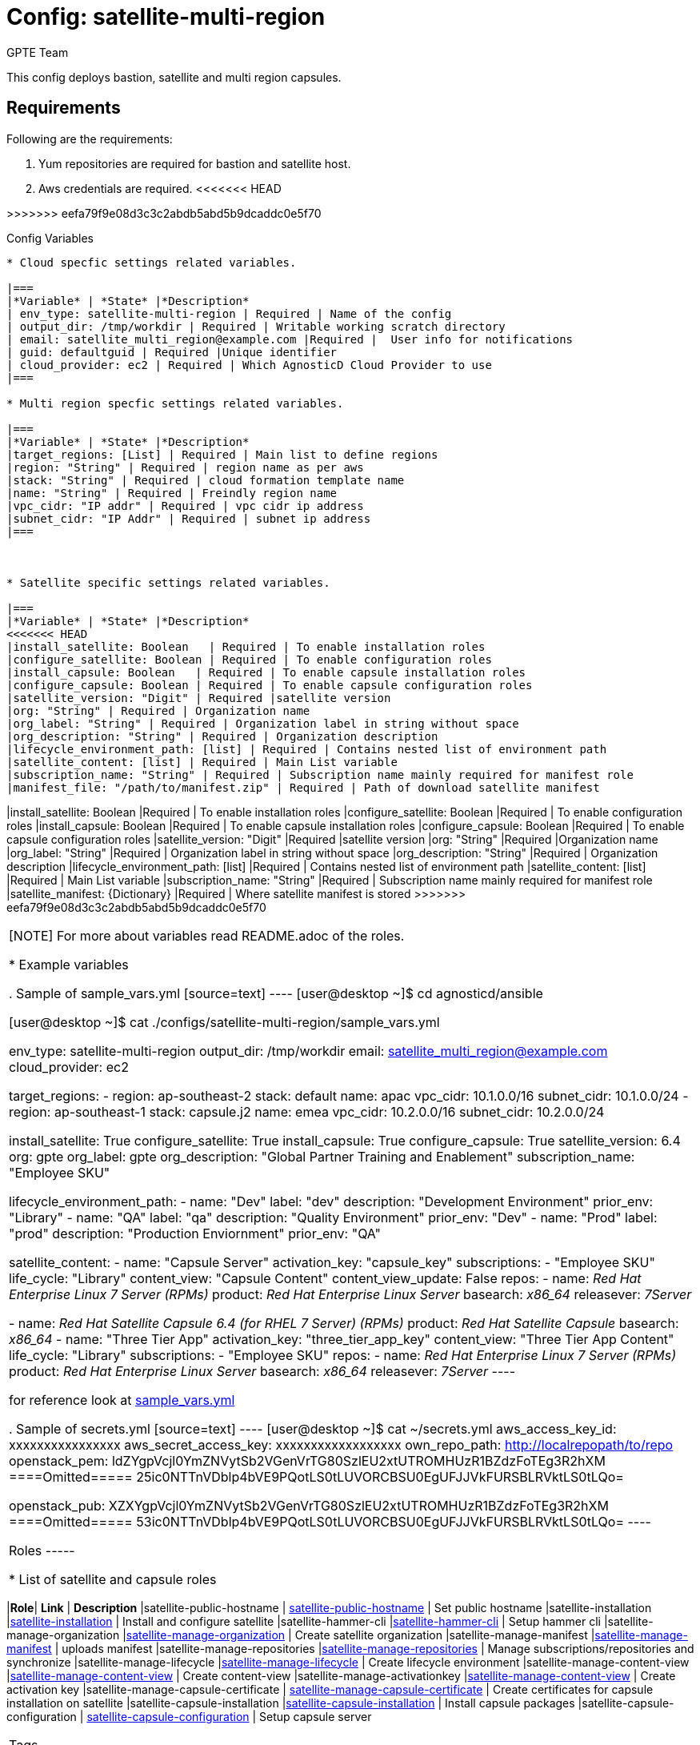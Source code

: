 :config: satellite-multi-region
:author: GPTE Team
:tag1: install_satellite
:tag2: configure_satellite
:tag3: install_capsule
:tag4: configure_capsule


Config: {config}
===============

This config deploys bastion, satellite and multi region capsules.

Requirements
------------

Following are the requirements:

. Yum repositories are required for bastion and satellite host.
. Aws credentials are required.
<<<<<<< HEAD
=======

>>>>>>> eefa79f9e08d3c3c2abdb5abd5b9dcaddc0e5f70


Config Variables 
----------------

* Cloud specfic settings related variables.

|===
|*Variable* | *State* |*Description*
| env_type: satellite-multi-region | Required | Name of the config
| output_dir: /tmp/workdir | Required | Writable working scratch directory
| email: satellite_multi_region@example.com |Required |  User info for notifications
| guid: defaultguid | Required |Unique identifier
| cloud_provider: ec2 | Required | Which AgnosticD Cloud Provider to use
|===

* Multi region specfic settings related variables.

|===
|*Variable* | *State* |*Description*
|target_regions: [List] | Required | Main list to define regions
|region: "String" | Required | region name as per aws
|stack: "String" | Required | cloud formation template name
|name: "String" | Required | Freindly region name
|vpc_cidr: "IP addr" | Required | vpc cidr ip address
|subnet_cidr: "IP Addr" | Required | subnet ip address
|===



* Satellite specific settings related variables.

|===
|*Variable* | *State* |*Description*
<<<<<<< HEAD
|install_satellite: Boolean   | Required | To enable installation roles
|configure_satellite: Boolean | Required | To enable configuration roles
|install_capsule: Boolean   | Required | To enable capsule installation roles
|configure_capsule: Boolean | Required | To enable capsule configuration roles
|satellite_version: "Digit" | Required |satellite version
|org: "String" | Required | Organization name
|org_label: "String" | Required | Organization label in string without space
|org_description: "String" | Required | Organization description
|lifecycle_environment_path: [list] | Required | Contains nested list of environment path
|satellite_content: [list] | Required | Main List variable
|subscription_name: "String" | Required | Subscription name mainly required for manifest role
|manifest_file: "/path/to/manifest.zip" | Required | Path of download satellite manifest
=======
|install_satellite: Boolean   |Required | To enable installation roles
|configure_satellite: Boolean |Required | To enable configuration roles
|install_capsule: Boolean   |Required | To enable capsule installation roles
|configure_capsule: Boolean |Required | To enable capsule configuration roles
|satellite_version: "Digit" |Required |satellite version
|org: "String" |Required |Organization name
|org_label: "String" |Required | Organization label in string without space
|org_description: "String" |Required | Organization description
|lifecycle_environment_path: [list] |Required | Contains nested list of environment path
|satellite_content: [list] |Required | Main List variable
|subscription_name: "String" |Required | Subscription name mainly required for manifest role
|satellite_manifest: {Dictionary} |Required | Where satellite manifest is stored
>>>>>>> eefa79f9e08d3c3c2abdb5abd5b9dcaddc0e5f70
|===

[NOTE]
For more about variables read README.adoc of the roles.

* Example variables

. Sample of sample_vars.yml
[source=text]
----
[user@desktop ~]$ cd agnosticd/ansible

[user@desktop ~]$ cat ./configs/satellite-multi-region/sample_vars.yml

env_type: satellite-multi-region
output_dir: /tmp/workdir
email: satellite_multi_region@example.com
cloud_provider: ec2

target_regions:
  - region: ap-southeast-2
    stack: default
    name: apac
    vpc_cidr: 10.1.0.0/16
    subnet_cidr: 10.1.0.0/24
  - region: ap-southeast-1
    stack: capsule.j2
    name: emea
    vpc_cidr: 10.2.0.0/16
    subnet_cidr: 10.2.0.0/24

install_satellite: True
configure_satellite: True
install_capsule: True
configure_capsule: True
satellite_version: 6.4
org: gpte
org_label: gpte
org_description: "Global Partner Training and Enablement"
subscription_name: "Employee SKU"

lifecycle_environment_path:
    - name: "Dev"
      label: "dev"
      description: "Development Environment"
      prior_env: "Library"
    - name: "QA"
      label: "qa"
      description: "Quality Environment"
      prior_env: "Dev"
    - name: "Prod"
      label: "prod"
      description: "Production Enviornment"
      prior_env: "QA"

satellite_content:
  - name:             "Capsule Server"
    activation_key:   "capsule_key"
    subscriptions:
      - "Employee SKU"
    life_cycle:       "Library"
    content_view:     "Capsule Content"
    content_view_update: False
    repos:
      - name: 'Red Hat Enterprise Linux 7 Server (RPMs)'
        product: 'Red Hat Enterprise Linux Server'
        basearch: 'x86_64'
        releasever:  '7Server'

      - name: 'Red Hat Satellite Capsule 6.4 (for RHEL 7 Server) (RPMs)'
        product: 'Red Hat Satellite Capsule'
        basearch: 'x86_64'
  - name:             "Three Tier App"
    activation_key:   "three_tier_app_key"
    content_view:     "Three Tier App Content"
    life_cycle:       "Library"
    subscriptions:
      - "Employee SKU"
    repos:
      - name: 'Red Hat Enterprise Linux 7 Server (RPMs)'
        product: 'Red Hat Enterprise Linux Server'
        basearch: 'x86_64'
        releasever:  '7Server'
----

for reference look at link:sample_vars.yml[]


. Sample of secrets.yml
[source=text]
----
[user@desktop ~]$ cat ~/secrets.yml
aws_access_key_id: xxxxxxxxxxxxxxxx
aws_secret_access_key: xxxxxxxxxxxxxxxxxx
own_repo_path: http://localrepopath/to/repo
openstack_pem: ldZYgpVcjl0YmZNVytSb2VGenVrTG80SzlEU2xtUTROMHUzR1BZdzFoTEg3R2hXM
====Omitted=====
25ic0NTTnVDblp4bVE9PQotLS0tLUVORCBSU0EgUFJJVkFURSBLRVktLS0tLQo=

openstack_pub: XZXYgpVcjl0YmZNVytSb2VGenVrTG80SzlEU2xtUTROMHUzR1BZdzFoTEg3R2hXM
====Omitted=====
53ic0NTTnVDblp4bVE9PQotLS0tLUVORCBSU0EgUFJJVkFURSBLRVktLS0tLQo=
----


Roles
-----

* List of satellite and capsule roles


|===
|*Role*| *Link* | *Description*
|satellite-public-hostname | link:../../roles/satellite-public-hostname[satellite-public-hostname] | Set public hostname
|satellite-installation |link:../../roles/satellite-installation[satellite-installation] | Install and configure satellite
|satellite-hammer-cli |link:../../roles/satellite-hammer-cli[satellite-hammer-cli] | Setup hammer cli
|satellite-manage-organization |link:../../roles/satellite-manage-organization[satellite-manage-organization] | Create satellite organization
|satellite-manage-manifest |link:../../roles/ssatellite-manage-manifest[satellite-manage-manifest] | uploads manifest
|satellite-manage-repositories |link:../../roles/satellite-manage-repository[satellite-manage-repositories] | Manage subscriptions/repositories and synchronize
|satellite-manage-lifecycle |link:../../roles/satellite-manage-lifecycle[satellite-manage-lifecycle]  | Create lifecycle environment
|satellite-manage-content-view |link:../../roles/satellite-manage-content-view[satellite-manage-content-view]  | Create content-view
|satellite-manage-activationkey |link:../../roles/satellite-manage-activationkey[satellite-manage-content-view]  | Create activation key
|satellite-manage-capsule-certificate | link:../../roles/satellite-manage-capsule-certificate[satellite-manage-capsule-certificate]  | Create certificates for capsule installation on satellite
|satellite-capsule-installation |link:../../roles/satellite-capsule-installation[satellite-capsule-installation]  | Install capsule packages
|satellite-capsule-configuration | link:../../roles/satellite-capsule-configuration[satellite-capsule-configuration] | Setup capsule server
|===

Tags
---

|===
|{tag1} |Consistent tag for all satellite installation roles
|{tag2} |Consistent tag for all satellite configuration roles
|{tag3} |Consistent tag for all capsule installation roles
|{tag4} |Consistent tag for all capsule configuration roles
|===

* Example tags

----
## Tagged jobs
ansible-playbook playbook.yml --tags configure_satellite,configure_capsule

## Skip tagged jobs
ansible-playbook playbook.yml --skip-tags install_satellite,install_capsule
----

Example to run config
---------------------

How to use config (for instance, with variables passed in playbook).

[source=text]
----
[user@desktop ~]$ cat ~/satellite_vars.yml
---
guid: 'defaultguid'
satellite_admin: admin
satellite_admin_password: 'changeme'
satellite_manifest:
  type: 'file'
  path: '/path/to/manifest_satellite_6.4.zip'

[user@desktop ~]$ cd agnosticd/ansible

[user@desktop ~]$ ansible-playbook  main.yml \
  -e @./configs/satellite-multi-region/sample_vars.yml \
  -e @~/secrets.yml \
  -e @~/satellite_vars.yml
----

Example to stop environment
---------------------------

[source=text]
----
[user@desktop ~]$ cd agnosticd/ansible

[user@desktop ~]$ ansible-playbook  ./configs/satellite-multi-region/stop.yml \
  -e @./configs/satellite-multi-region/sample_vars.yml \
  -e @~/secrets.yml \
  -e guid=defaultguid
----

Example to start environment
---------------------------

[source=text]
----
[user@desktop ~]$ cd agnosticd/ansible

[user@desktop ~]$ ansible-playbook  ./configs/satellite-multi-region/start.yml \
  -e @./configs/satellite-multi-region/sample_vars.yml \
  -e @~/secrets.yml \
  -e guid=defaultguid
----

Example to destroy environment
------------------------------

[source=text]
----
[user@desktop ~]$ cd agnosticd/ansible

[user@desktop ~]$ ansible-playbook  ./configs/satellite-multi-region/destroy_env.yml \
  -e @./configs/satellite-multi-region/sample_vars.yml \
  -e @~/secrets.yml \
  -e guid=defaultguid
----




Author Information
------------------

{author}
